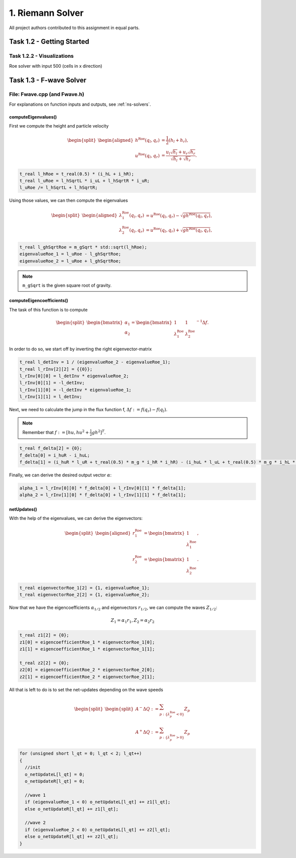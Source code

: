 1. Riemann Solver
*******************

All project authors contributed to this assignment in equal parts.

Task 1.2 - Getting Started
============================

Task 1.2.2 - Visualizations
----------------------------

Roe solver with input 500 (cells in x direction)

.. raw:: html

    <video width="100%" height="auto" controls>
      <source src="../../_static/assets/roe_solver_visualization.mp4" type="video/mp4">
    </video> 

Task 1.3 - F-wave Solver
============================

File: Fwave.cpp (and Fwave.h)
------------------------------

For explanations on function inputs and outputs, see :ref:`ns-solvers`.  

computeEigenvalues()
^^^^^^^^^^^^^^^^^^^^^^^^^
First we compute the height and particle velocity

.. math::
    \begin{split}\begin{aligned}
      h^{\text{Roe}}(q_l, q_r) &= \frac{1}{2} (h_l + h_r), \\
      u^{\text{Roe}}(q_l, q_r) &=  \frac{u_l \sqrt{h_l} + u_r \sqrt{h_r}}{\sqrt{h_l}+\sqrt{h_r}}.
    \end{aligned}\end{split}

.. code-block:: cpp

  t_real l_hRoe = t_real(0.5) * (i_hL + i_hR);
  t_real l_uRoe = l_hSqrtL * i_uL + l_hSqrtR * i_uR;
  l_uRoe /= l_hSqrtL + l_hSqrtR;

Using those values, we can then compute the eigenvalues

.. math::
    \begin{split}\begin{aligned}
      \lambda^{\text{Roe}}_{1}(q_l, q_r) &= u^{\text{Roe}}(q_l, q_r) - \sqrt{gh^{\text{Roe}}(q_l, q_r)}, \\
      \lambda^{\text{Roe}}_{2}(q_l, q_r) &= u^{\text{Roe}}(q_l, q_r) + \sqrt{gh^{\text{Roe}}(q_l, q_r)},
    \end{aligned}\end{split}

.. code-block:: cpp

  t_real l_ghSqrtRoe = m_gSqrt * std::sqrt(l_hRoe);
  eigenvalueRoe_1 = l_uRoe - l_ghSqrtRoe;
  eigenvalueRoe_2 = l_uRoe + l_ghSqrtRoe;

.. note::
  ``m_gSqrt`` is the given square root of gravity.

computeEigencoefficients()
^^^^^^^^^^^^^^^^^^^^^^^^^^^^

The task of this function is to compute

.. math::
    \begin{split}\begin{bmatrix}
      \alpha_1 \\
      \alpha_2
    \end{bmatrix} =
    \begin{bmatrix}
      1 & 1 \\
      \lambda^{\text{Roe}}_1 & \lambda^{\text{Roe}}_2
    \end{bmatrix}^{-1} \Delta f.\end{split}

In order to do so, we start off by inverting the right eigenvector-matrix

.. code-block:: cpp
      
  t_real l_detInv = 1 / (eigenvalueRoe_2 - eigenvalueRoe_1);
  t_real l_rInv[2][2] = {{0}};
  l_rInv[0][0] = l_detInv * eigenvalueRoe_2;
  l_rInv[0][1] = -l_detInv;
  l_rInv[1][0] = -l_detInv * eigenvalueRoe_1;
  l_rInv[1][1] = l_detInv;

Next, we need to calculate the jump in the flux function f, :math:`\Delta f := f(q_r) - f(q_l)`. 

.. note::
  Remember that :math:`f := [hu, hu^2 + \frac{1}{2}gh^2]^T`.

.. code-block:: cpp

  t_real f_delta[2] = {0};
  f_delta[0] = i_huR - i_huL;
  f_delta[1] = (i_huR * l_uR + t_real(0.5) * m_g * i_hR * i_hR) - (i_huL * l_uL + t_real(0.5) * m_g * i_hL * i_hL);

Finally, we can derive the desired output vector :math:`\alpha`:

.. code-block:: cpp

  alpha_1 = l_rInv[0][0] * f_delta[0] + l_rInv[0][1] * f_delta[1];
  alpha_2 = l_rInv[1][0] * f_delta[0] + l_rInv[1][1] * f_delta[1];

netUpdates()
^^^^^^^^^^^^^^

With the help of the eigenvalues, we can derive the eigenvectors:

.. math::
    \begin{split}\begin{aligned}
      r_1^{\text{Roe}} &=
        \begin{bmatrix}
          1 \\ \lambda^{\text{Roe}}_1
        \end{bmatrix}, \\
      r_2^{\text{Roe}} &=
        \begin{bmatrix}
          1 \\ \lambda^{\text{Roe}}_2
        \end{bmatrix}.
    \end{aligned}\end{split}

.. code-block:: cpp

  t_real eigenvectorRoe_1[2] = {1, eigenvalueRoe_1};
  t_real eigenvectorRoe_2[2] = {1, eigenvalueRoe_2};

Now that we have the eigencoefficients :math:`\alpha_{1/2}` and eigenvectors :math:`r_{1/2}`, we can compute the waves :math:`Z_{1/2}`:

.. math:: 
   Z_1 = \alpha_1 r_1, Z_2 = \alpha_2 r_2

.. code-block:: cpp

  t_real z1[2] = {0};
  z1[0] = eigencoefficientRoe_1 * eigenvectorRoe_1[0];
  z1[1] = eigencoefficientRoe_1 * eigenvectorRoe_1[1];

  t_real z2[2] = {0};
  z2[0] = eigencoefficientRoe_2 * eigenvectorRoe_2[0];
  z2[1] = eigencoefficientRoe_2 * eigenvectorRoe_2[1];

All that is left to do is to set the net-updates depending on the wave speeds

.. math::

  \begin{split}\begin{split}
      A^- \Delta Q := \sum_{p:\{ \lambda_p^\text{Roe} < 0 \}} Z_p \\
      A^+ \Delta Q := \sum_{p:\{ \lambda_p^\text{Roe} > 0 \}} Z_p
  \end{split}\end{split}

.. code-block:: cpp

  for (unsigned short l_qt = 0; l_qt < 2; l_qt++)
  {
    //init
    o_netUpdateL[l_qt] = 0;
    o_netUpdateR[l_qt] = 0;

    //wave 1
    if (eigenvalueRoe_1 < 0) o_netUpdateL[l_qt] += z1[l_qt];
    else o_netUpdateR[l_qt] += z1[l_qt];

    //wave 2
    if (eigenvalueRoe_2 < 0) o_netUpdateL[l_qt] += z2[l_qt];
    else o_netUpdateR[l_qt] += z2[l_qt];
  }

